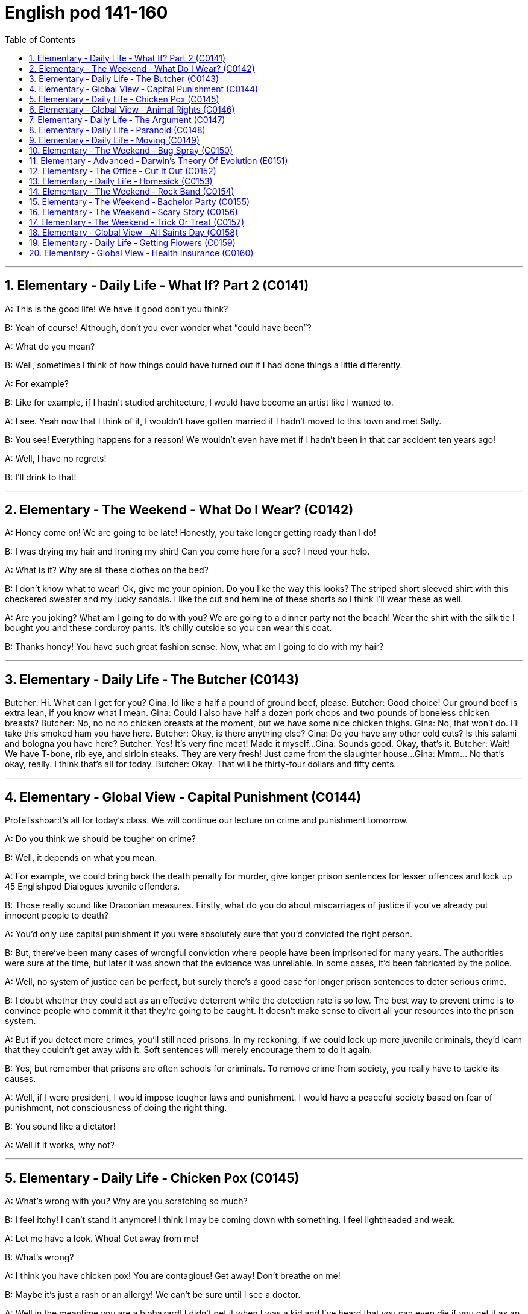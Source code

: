 
=  English pod 141-160
:toc: left
:toclevels: 3
:sectnums:
:stylesheet: ../../myAdocCss.css

'''




== Elementary ‐ Daily Life ‐ What If? Part 2 (C0141)

A: This is the good life! We have it good
don’t you think?

B: Yeah of course! Although, don’t you ever
wonder what ”could have been”?

A: What do you mean?

B: Well, sometimes I think of how things
could have turned out if I had done things a
little differently.

A: For example?

B: Like for example, if I hadn’t studied
architecture, I would have become an artist
like I wanted to.

A: I see. Yeah now that I think of it, I
wouldn’t have gotten married if I hadn’t
moved to this town and met Sally.

B: You see! Everything happens for a reason!
We wouldn’t even have met if I hadn’t been
in that car accident ten years ago!

A: Well, I have no regrets!

B: I’ll drink to that!

'''


== Elementary ‐ The Weekend ‐ What Do I Wear? (C0142)

A: Honey come on! We are going to be late!
Honestly, you take longer getting ready than
I do!

B: I was drying my hair and ironing my shirt!
Can you come here for a sec? I need your
help.

A: What is it? Why are all these clothes on
the bed?

B: I don’t know what to wear! Ok, give me
your opinion. Do you like the way this looks?
The striped short sleeved shirt with this
checkered sweater and my lucky sandals. I
like the cut and hemline of these shorts so I
think I’ll wear these as well.

A: Are you joking? What am I going to do
with you? We are going to a dinner party not
the beach! Wear the shirt with the silk tie I
bought you and these corduroy pants. It’s
chilly outside so you can wear this coat.

B: Thanks honey! You have such great
fashion sense. Now, what am I going to do
with my hair?

'''


== Elementary ‐ Daily Life ‐ The Butcher (C0143)
Butcher: Hi. What can I get for you?
Gina: Id like a half a pound of ground beef,
please.
Butcher: Good choice! Our ground beef is
extra lean, if you know what I mean.
Gina: Could I also have half a dozen pork
chops and two pounds of boneless chicken
breasts?
Butcher: No, no no no chicken breasts at
the moment, but we have some nice chicken
thighs.
Gina: No, that won’t do. I’ll take this smoked
ham you have here.
Butcher: Okay, is there anything else?
Gina: Do you have any other cold cuts? Is
this salami and bologna you have here?
Butcher: Yes! It’s very fine meat! Made it
myself...
Gina: Sounds good. Okay, that’s it.
Butcher: Wait! We have T-bone, rib eye, and
sirloin steaks. They are very fresh! Just came
from the slaughter house...
Gina: Mmm... No that’s okay, really. I think
that’s all for today.
Butcher: Okay. That will be thirty-four
dollars and fifty cents.

'''


== Elementary ‐ Global View ‐ Capital Punishment (C0144)
ProfeTsshoar:t’s all for today’s class. We
will continue our lecture on crime and
punishment tomorrow.

A: Do you think we should be tougher on
crime?

B: Well, it depends on what you mean.

A: For example, we could bring back the
death penalty for murder, give longer prison
sentences for lesser offences and lock up
45
Englishpod Dialogues
juvenile offenders.

B: Those really sound like Draconian
measures. Firstly, what do you do about
miscarriages of justice if you’ve already put
innocent people to death?

A: You’d only use capital punishment if you
were absolutely sure that you’d convicted the
right person.

B: But, there’ve been many cases of
wrongful conviction where people have been
imprisoned for many years. The authorities
were sure at the time, but later it was shown
that the evidence was unreliable. In some
cases, it’d been fabricated by the police.

A: Well, no system of justice can be perfect,
but surely there’s a good case for longer
prison sentences to deter serious crime.

B: I doubt whether they could act as an
effective deterrent while the detection rate is
so low. The best way to prevent crime is to
convince people who commit it that they’re
going to be caught. It doesn’t make sense to
divert all your resources into the prison
system.

A: But if you detect more crimes, you’ll still
need prisons. In my reckoning, if we could
lock up more juvenile criminals, they’d learn
that they couldn’t get away with it. Soft
sentences will merely encourage them to do
it again.

B: Yes, but remember that prisons are often
schools for criminals. To remove crime from
society, you really have to tackle its causes.

A: Well, if I were president, I would impose
tougher laws and punishment. I would have
a peaceful society based on fear of
punishment, not consciousness of doing the
right thing.

B: You sound like a dictator!

A: Well if it works, why not?

'''


== Elementary ‐ Daily Life ‐ Chicken Pox (C0145)

A: What’s wrong with you? Why are you
scratching so much?

B: I feel itchy! I can’t stand it anymore! I
think I may be coming down with something.
I feel lightheaded and weak.

A: Let me have a look. Whoa! Get away from
me!

B: What’s wrong?

A: I think you have chicken pox! You are
contagious! Get away! Don’t breathe on me!

B: Maybe it’s just a rash or an allergy! We
can’t be sure until I see a doctor.

A: Well in the meantime you are a biohazard!
I didn’t get it when I was a kid and I’ve
heard that you can even die if you get it as
an adult!

B: Are you serious? You always blow things
out of proportion. In any case, I think I’ll go
take an oatmeal bath.

A: Ewww!

'''


== Elementary ‐ Global View ‐ Animal Rights (C0146)

A: You should have seen the T.V. show that
was on last night, the topic it covered was
really interesting; animal rights.

B: Do you really believe in that? If they are
going to focus on something, they should do
it on civil rights.

A: Yes, but we cant deny that animals are
vulnerable, defenseless, and are completely
at the mercy of human beings.

B: I understand your point, but we continue
to have transgressions against human rights.
If so much attention weren’t devoted to the
topic of animals, we would then concentrate
more on saving a human being instead of
protecting a koala.

A: You can’t compare apples and oranges; I
believe that both topics are important and
that we can’t ignore them, the mistreatment
of animals can cause a great environmental
imbalance. I believe that governments
should prohibit activities like poaching.

B: Well, you are right on that point. This is
the reason that I don’t buy leather and I try
to buy synthetic products.

B: At least youre doing your part. My
contribution is to have a pet in the house
that I treat like a member of the family.

A: As long as you dont treat it better than
46
Englishpod Dialogues
your wife, its fine.

'''


== Elementary ‐ Daily Life ‐ The Argument (C0147)

A: Wow, that terrible movie is finally over.
Next time I’m picking the film, because I
don’t want to end up seeing a chick flick.

B: Well you should have picked, in the end
you always complain about everything.

A: Not everything, just this film. Even the
title is ridiculous; and it’s so long, those are
the two and a half most wasted hours of my
life, so much so that I’m thinking about
asking them to give me my money back.

B: I’m thinking of taking you back home. I
thought we could have a nice evening, but
you’re always so negative.

A: I’m only complaining about a movie that I
could have rented or bought and then thrown
in the garbage.

B: You see, that’s what I’m talking about, I
can’t stand your sarcastic jokes anymore

A: Next time, go with your gay friend who is
more in touch with his feelings.

B: Well he’s more of a man than you are; at
least he appreciates love stories.

A: Love? More like one-night-stands.

B: Don’t criticize Mario or else I’ll start on
those fat, drunk friends of yours; they’re no
saints.

A: My friends? Fat? What about those whales
you call friends?

B: You’re unbearable; you can walk home,
I’m leaving.

'''


== Elementary ‐ Daily Life ‐ Paranoid (C0148)

A: Dan, Dan dude. You have to come over to
my house right now!

B: Is everything Ok?

A: Just get over here!

A: Come in! Quickly!

B: So, since when is your house a bank?

A: What do you mean?

B: I mean, what’s up with the and locks and
iron bars on your windows.

A: Security Dan, security! You can never be
too safe you know! A lot of sickos out there.
Just the other day they caught that peeping
tom red handed! Had a high power telescope
and binoculars by his window.

B: Whats the matter with you? Why are you
acting all paranoid?

A: Paranoid? I’m not paranoid! I’m cautious!
You see Dan, we have to be on guard at all
time! People just invade your privacy as if
they knew you! Telemarketers, solicitors,
even your bank! They have way too much
information! I like to keep everything on a
need to know basis

B: OK, well, what did you want to see me
about?

A: You are being watched! Be careful Dan!
Be careful!

'''


== Elementary ‐ Daily Life ‐ Moving (C0149)

A: Ok, that’s fine. Bye.

B: What happened?

A: That’s it, my lease is up. I have to move.

B: What? Why? Can’t you renew it?

A: The owner apparently is selling this place
to make way for the construction of a
parking lot

B: Well, I can help you pack. We should start
looking for a new place for you ASAP.

A: I think I might move in with my parents
for a couple of months until I can find
something. You know how hard it is to find a
decent place around here. I’m gonna have to
put most of my stuff in storage for a while.

B: Well, let me know if there’s anything I can
do to help out.

A: Actually, would you mind looking after my
pet tarantula and snake for a couple of
weeks?

B: hehe.. sure

'''


== Elementary ‐ The Weekend ‐ Bug Spray (C0150)

A: The mosquitos are biting me!

B: Me too, I can’t stop scratching. They are
everywhere! Sneaky little jerks.
47
Englishpod Dialogues

A: Do you have any bug spray?

B: No, I forgot to buy some.

A: Then we’ll have to put up with it.

B: We can cover ourselves with beer! That
way if they bite us, they’ll get drunk and fall
asleep

A: That’s without a doubt, the best idea
youve had! Lets do it!

B: Run! They are thirsty for more!

'''


== Elementary ‐ Advanced ‐ Darwin’s Theory Of Evolution (E0151)

A: It’s been a long time since I last saw you.
Where have you been?

B: The exams and plans I have to turn in in
are driving me crazy, I don’t even have time
to sleep.

A: It’s the same for me. I’m up to my neck in
work, but at least finals are coming soon and
we’ll have a vacation. Where are you going
now?

B: I’m going to Anthropology class and now
with the year anniversary of Darwin, it’s the
only thing we study. Frankly, I’m sick and
tired and tired of hearing about this guy.

A: What? Why? How can you not like
Darwin? I mean the man changed the entire
perception of how things came to and his
theory is backed by pretty solid evidence!

B: I don’t like him. His theory of human
evolution and natural selection is full of
holes. It lacks the solid evidence of which
you speak of.

A: That statement puts you at odds with half
of the academy. Not to mention your
professors! Furthermore, the explanation
proposed by Darwin about the origin of
species and the mechanism of natural
selection constitutes a grand step toward a
coherent understanding of the world and
evolutionist ideas.

B: I’m not minimizing his grand
contributions, it’s just that his theory
reminds of the conundrum of the chicken and
the egg.

A: What are you talking about?

B: The question is, which was first? The
chicken or the egg? I feel the same regarding
his theory. How does the first cell of life
come to be?

A: Interesting. I think that question is better
suited for my philosophy class. In the
meantime, how about we settle this... with a
due!

'''


== Elementary ‐ The Office ‐ Cut It Out (C0152)
Ed: Hey, Mary, can you cut that out?
Mary: Cut what out I’m not doing anything.
Ed: The tapping of your pen on your desk.
It’s driving me crazy.
Mary: Fine! By the way would you mind not
slurping your coffee every time you have a
cup!
Ed: I don’t slurp my coffee. And plus, how
can you hear it when you’re shouting into
your phone all the time?
Mary: You ’ve got to be kidding me! You’re
complaining about me talking on the phone
when you go out for a cigarette break ten
times a day to shoot the breeze?
Ed: Look, we have a lot of accumulated
anger from working in these conditions, and
it’s probably okay to let off steam once in a
while But, it’s probably not a good idea to
keep it up I’m willing to forgive and forget
and if you are.
Mary: Fine. Let’s call a truce. I’ll try to more
considerate and to keep the noise down
Ed: Yeah, I’ll try to do the same. So, I was
wondering you wanna go out to dinner Friday
night?

'''


== Elementary ‐ Daily Life ‐ Homesick (C0153)
Sarah: Tom! How are you? We missed you at
the party last night. Are you ok?
Tom: I don’t know. I didn’t really feel like
going out. I guess I’m feeling a little
homesick.
Sarah: Come on We’ve been through this
already! Look, I know the adjustment was
hard when you first got here, but we agreed
48
Englishpod Dialogues
that you were gonna try and deal with it.
Tom: I was. It’s just that the holidays are
coming up and I won’t be able to home
because I can’t afford the airfare. I’m just
longing for some of the comforts of home,
like my mom’s cooking and being around my
family.
Sarah: Yeah, it can get pretty lonely over
the holidays. When I first got here, I’d get
depressed and nostalgic for anything that
reminded me of home. I almost let it get to
me, but then I started going out, keeping
myself busy and before I knew it, I was used
to to it.
Tom: I see what you mean, but I ’m still
bummed out.
Sarah: Ok how does this sound: let’s get
you suited up and hit the dance club tonight.
I hear that an awesome DJ is playing and
there will be a lot of pretty single girls there!
Tom: You know, I could really go for that.
You don’t mind being my wingman for
tonight?
Sarah: Not at all! It be fun! It will be like a
boys night out... well kinda...
Tom: Great! I must warn you though,
whatever happens, don’t let me go on a
drinking binge. Trust me, it’s not a pretty
picture!

'''


== Elementary ‐ The Weekend ‐ Rock Band (C0154)

A: I’m forming a music band.

B: Do you already know how to play an
instrument?

A: Uh... Yeah! I’ve told you a thousand times
that I’m learning to play the drums. Now that
I know how to play well, I would like to form
a rock band.

B: Aside from yourself, who are the other
members of the band?

A: We have a guy who plays guitar, and
another who plays bass. Although we still
haven’t found anyone to be our singer. You
told me that you had some musical talent,
right?

B: Yes, I’m a singer.

A: Perfect. So you can audition this weekend
here at my house.

B: Great! Wait here? You don’t have enough
room for the amplifiers, microphones or even
your drums! By the way where do you keep
them or practice?

A: Dude? What are you talking about? It’s
right here! All we need is my Nintendo Wii
and we are set!

'''


== Elementary ‐ The Weekend ‐ Bachelor Party (C0155)

A: Hi honey! You’ll never guess what! My
friends Julie and Alex are getting married!

B: Wow that’s great news! They’re a great
couple!

A: I know! Anyways I just talked to Alex’s
best man and he is organizing the bachelor
party It’s gonna be gonna be so much fun!
All the groomsmen are thinking up all the
wacky and crazythings we are going to do
that night.

B: You aren’t going to a strip club are you? I
don’t want you getting a lap dance from
some stripper with the excuse that it’s your
friends party.

A: Aw come on! It’s just some innocent fun!
You know how these things are! We are
gonna play drinking games, get him some
gag gifts and just have a good time. Nothing
too over the top .

B: Well, I don’t know.

A: Come on! If one of your friends was
getting married I wouldn’t mind you going to
her bachelorette party!

B: Good,because my friend Wendy is getting
married and I’m organizing her party!

A: What!

'''


== Elementary ‐ The Weekend ‐ Scary Story (C0156)

A: Oh no! The lights went out! Honey can
you light a candle?

B: Sure. What do we do now?

A: Well, we can just talk, you know, like we
used to. Hmm... I know! I'll tell you a scary
49
Englishpod Dialogues
story! It happened to me and my dad when I
was a teenager... (fade out - fade in new
scene) I was living with my father at the
time, when he received a phone call.

B: Hmm... I know! I’ll tell you a scary story!
It happened to me and my dad when I was a
teenager...I was living with my father at the
time, when he received a phone call. I was
living with my father at the time, when he
received a phone call.
FatheHr:ello? Yes this is him. I see, I’m
sorry to hear that. Ok no problem. I’ll be
there shortly. Pack some clothes Tony, my
great aunt is very ill and no one in the family
wants to take care of her. We are going to
stay at her house for a few days.
Kid: Aunt? What aunt? I never knew you had
a great aunt!
FatheWr:ell, the family doesn’t talk about
her or get near her, for that matter.
Kid: Why is that?
FatheCr:ome on, we have to go.

B: So we arrived at this old house on the
outskirts of our town. There was almost no
one around and the house had an eerie look
to it. Once inside the house, we walked to
her room and I was surprised to find my
dad’s great aunt in a wheelchair, yelling at
someone, but we were alone in the room.
FatheHr:i, aunt Ursula! This is my son Tony.
UrsulWa:hy have you come? Why are you
here? Don’t you know it isn’t safe? My time is
near, he is coming for me.
Kid: Who is coming for you?
UrsulTah: e prince of darkness! The lord of
the underworld, the tempter, the old serpent.
FatheCr:ome on, aunt Ursula let’s lay you
down. You need to get some rest. Tony, help
me lay her down.

B: That night, we slept in one of the 12
rooms of that big old mansion. The trees
outside seemed to come alive and their
shadows formed ghoulish shapes on my bed.
All of a sudden, we heard screaming.
UrsulAah: hh! Get off me beast! I won’t let
you take me! Ahhh!
Kid: Dad! Dad! Something is attacking aunt
Ursula! UrsulUa:rsula: Take your claws off
me! Go back to the underworld you demon! I
shall be judged before you can take me!
FatheTrh: e door is jammed! Stand back!
Aunt Ursula! Where are you?
Kid: Over here!

B: And as we approached her, she was lying
on the floor, with her hands and feet open
like the Vitruvian Man, breathing heavily with
bloody marks and scratches on her arms,
legs and face. Remember how I mentioned
that she was in a wheel chair? My aunt had
been paralyzed from the neck down for just
over a year. After this incident, strange
things would happen in the house and my
aunt would yell and scream, according to her,
warding off the evil that had come to get her.
As the days passed, she became very weak
and eventually was unable to talk. My dad
had to work during the day, so I was left to
care for her. When she lost her voice and laid
on her death bed, I would hear her breathe,
in and out.

B: Until finally one day, she breathed in...
and never exhaled. That night, I felt relieved
that it was finally over, but it wasn’t.

B: I was so terrified of what I was hearing,
that I didn’t sleep all night. The following
morning, I went to the bathroom, expecting
to find a mess and everything torn up, but I
found everything exactly as it was before.
The movers came that same day and as we
were cleaning out her drawers and personal
items, we found strange notebooks with
names and amounts of money written next
to them. We found pictures with people’s
faces sewn with black or red string. And you
want to know what the strangest thing was?
There was a small doll, filled with dead ants,
with a strand of hair tied around it’s waist,
and on the doll’s face, there was a picture of
me with the numbers: ”311009”. You know
what date it is today? October 31st, 2009....

'''


== Elementary ‐ The Weekend ‐ Trick Or Treat (C0157)

A: Trick - or -treat

B: Tom, aren’t you a littletoo old to be trick-
50
Englishpod Dialogues
or - treating?

A: What are you talking about? Where is
your Halloween spirit?
Didn’t you ever dress up in a costume and go
around the neighborhood trick-or treating
with your friends?

B: Of course I did, but when I was ten! Trick
–or treating is for kids, plus, I ’m sure people
will think you’re a kidnapper or something,
running around with kids NCP at night.

A: Whatever, I’m going next door, I heard
Mrs. Robinson is giving out big bags of
M&Ms!

'''


== Elementary ‐ Global View ‐ All Saints Day (C0158)

C: The Day of the Dead has arrived All Soul’s
Dayand All Saint’s Day!

A: Your neighbor is crazy. Why is he
screaming that?

B: Because today is the first of November
the Day of the Dead

A: Oh, that’s right.

B: This is a very special day among many
cultures around the world especially in Latin
America

A: Seriously? I thought it was just like any
other day, except for the fact that people
visit the cemetery and remember their loved
ones.

B: Well, that’s just part of it People across
the world celebrate in different ways. In
Mexcio for example it’s Common to see
people building private altars honoring the
deceasedusing sugar skulls, preparing the
favorite foods and beverages of the departed
and visiting graves with these as gifts. In the
Philippines , the tombs are cleaned or
repainted, candles are lit and flowers are
offered Entire families camp out in
cemeteries .and sometimes spend a night or
two near their relatives’ tombs!

A: Whoa! That’s scary! I don’t know if I could
do that!

B: Why? We should fear the living, not the
dead .

'''


== Elementary ‐ Daily Life ‐ Getting Flowers (C0159)

A: Hello sir, how may I help you?

B: I would like to buy some flowers, please.
Something really nice.

A: I see, may I ask whatthe occasion is?

B: It’s not really an occasion, it’s more like
I’m sorry.

A: Very well. This arrangement here is very
popular among regretful husb ands and
boyfriends. It has a dozenlong stem red
roses with a couple of sunflowers and a
single orchid that stands out. It includes a
small teddy bear to achievethe effect of
immediate forgiveness.

B: I think I’m gonna need more than just a
dozen red roses and a bear. What else do
you recommend?

A: Mmm, well this is our ” I’m sorry I
cheated on you” package. Two dozen red
roses lined with tulips, carnati ons and lilies.
The fragrance and beauty of this flower
arrangement is sure to make her forgive you.

B: I don’t think that’s gonna cut it. I need
something bigger and better!

A: I’m sorry sir but, what exactly did you do?

B: Well, I may have accidentally insinuated
that she is getting chubbier .

A: Get out of my store you jerk!

'''


== Elementary ‐ Global View ‐ Health Insurance (C0160)

A: Hey honey, how was your day?

B: It was alright. I ran into Bill and we got to
talking for a while. He’s in a bit of a jam.

A: Why? What happened?

B: Well, his son had an accident and Bill
doesn’t have health insurance. This really got
me thinking, and I wondered if we shouldn’t
look into a couple of different HMO’s.

A: Yeah, you’re right. We aren’t getting any
younger and our kids are getting older.

B: Exactly! I searched on the web and found
a couple of HMO’s with low co pays and good
coverage. The deductibles are low, too.

A: Sounds good, although, do you think we
51
Englishpod Dialogues
can qualify for insurance? Those insurance
companies are real pirates when it comes to
money.

B: Well, we don’t have any pre-existing
illnesses or conditions, so we should be fine.

A: I wish our company or country provided
us with healthcare.

B: Not in a million years!

'''
